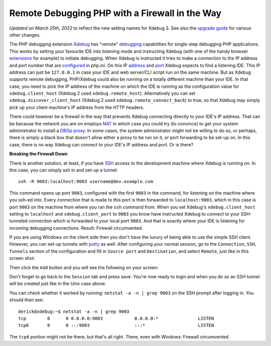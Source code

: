 Remote Debugging PHP with a Firewall in the Way
===============================================

.. articleMetaData::
   :Where: London, UK
   :Date: 2011-08-25 21:42 Europe/London
   :Tags: blog, php, xdebug
   :Short: xdebug-fw

*Updated on March 25th, 2022* to reflect the new setting names for Xdebug 3.
See also the `upgrade guide <https://xdebug.org/docs/upgrade_guide>`_ for
various other changes.

The PHP debugging extension Xdebug_ has "remote" debugging_ capabilities for
single-step debugging PHP applications. This works by setting your favourite
IDE into listening mode and instructing Xdebug (with one of the handy browser
extensions_ for example) to initiate debugging. When Xdebug is instructed it
tries to make a connection to the IP address and port number that are
configured_ in php.ini. On this IP address_ and port_ Xdebug expects to find a
listening IDE. This IP address can just be ``127.0.0.1`` in case your IDE and
web server/CLI script run on the same machine. But as Xdebug supports remote
debugging, PHP/Xdebug could also be running on a totally different machine than
your IDE. In that case, you need to pick the IP address of the machine on which
the IDE is running as the configuration value for ``xdebug.client_host``
(Xdebug 2 used ``xdebug.remote_host``).
Alternatively you can set ``xdebug.discover_client_host`` (Xdebug 2 used
``xdebug.remote_connect_back``) to true, so that
Xdebug may simply pick up your client machine's IP address from the HTTP
headers.

.. _Xdebug: https://xdebug.org
.. _debugging: https://xdebug.org/docs/remote
.. _extensions: https://xdebug.org/docs/remote#browser-extensions
.. _configured: https://xdebug.org/docs/remote#client_host
.. _address: https://xdebug.org/docs/remote#client_host
.. _port: https://xdebug.org/docs/remote#client_port

There could however be a firewall in the way that prevents Xdebug connecting
directly to your IDE's IP address. That can be because the network you are on
employs NAT_ in which case you could try (to convince) to get your system
administrator to install a DBGp_ proxy_. In some cases, the system administrator might not be
willing to do so, or perhaps, there is simply a black box that doesn't allow
either a proxy to be run on it, or port forwarding to be set-up on. In this
case, there is no way Xdebug can connect to your IDE's IP address and port.
Or is there?

.. _NAT: http://en.wikipedia.org/wiki/Network_address_translation
.. _DBGp: https://github.com/derickr/dbgp
.. _proxy: /debugging-with-multiple-users.html


**Breaking the Firewall Down**

There is another solution, at least, if you have SSH_ access to the
development machine where Xdebug is running on. In this case, you can simply
ssh in and set-up a tunnel::

	ssh -R 9003:localhost:9003 username@dev.example.com

This command opens up port ``9003``, configured with the first ``9003`` in
the command, for listening on the machine where you ssh-ed into. Every
connection that is made to this port is then forwarded to ``localhost:9003``,
which in this case is port ``9003`` on the machine from where you ran the
``ssh`` command from. When you set Xdebug's ``xdebug.client_host`` setting to
``localhost`` and ``xdebug.client_port`` to ``9003`` you know have instructed
Xdebug to connect to your SSH-tunneled connection which is forwarded to your
local port ``9003``. And that is exactly where your IDE is listening for
incoming debugging connections. Result: Firewall circumvented.

.. _SSH: http://en.wikipedia.org/wiki/Secure_Shell
.. _putty: http://www.chiark.greenend.org.uk/~sgtatham/putty/

If you are using Windows on the client side then you
don't have the luxury of being able to use the simple SSH client. However,
you can set-up tunnels with putty_ as well. After configuring your normal
session, go to the ``Connection``, ``SSH``, ``Tunnels`` section of the
configuration and fill in ``Source port`` and ``Destination``, and select
``Remote``, just like in this screen shot:

.. image:: /images/content/putty-tunnel-settings.png
   :align: center

Then click the ``Add`` button and you will see the following on your screen:

.. image:: /images/content/putty-tunnel-result.png
   :align: center

Don't forget to go back to the ``Session`` tab and press save. You're now
ready to login and when you do so an SSH tunnel will be created just like in
the Unix case above.

You can check whether it worked by running: ``netstat -a -n | grep 9003`` on
the SSH prompt after logging in. You should then see::

	derick@xdebug:~$ netstat -a -n | grep 9003
	tcp        0      0 0.0.0.0:9003            0.0.0.0:*               LISTEN
	tcp6       0      0 :::9003                 :::*                    LISTEN

The ``tcp6`` portion might not be there, but that's all right. There, even
with Windows: Firewall circumvented.

